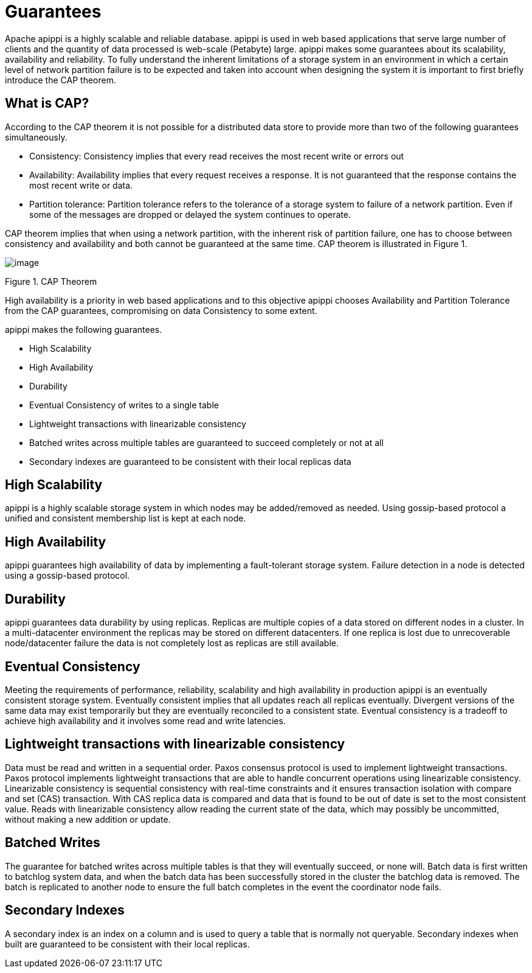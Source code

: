 = Guarantees

Apache apippi is a highly scalable and reliable database. apippi
is used in web based applications that serve large number of clients and
the quantity of data processed is web-scale (Petabyte) large. apippi
makes some guarantees about its scalability, availability and
reliability. To fully understand the inherent limitations of a storage
system in an environment in which a certain level of network partition
failure is to be expected and taken into account when designing the
system it is important to first briefly introduce the CAP theorem.

== What is CAP?

According to the CAP theorem it is not possible for a distributed data
store to provide more than two of the following guarantees
simultaneously.

* Consistency: Consistency implies that every read receives the most
recent write or errors out
* Availability: Availability implies that every request receives a
response. It is not guaranteed that the response contains the most
recent write or data.
* Partition tolerance: Partition tolerance refers to the tolerance of a
storage system to failure of a network partition. Even if some of the
messages are dropped or delayed the system continues to operate.

CAP theorem implies that when using a network partition, with the
inherent risk of partition failure, one has to choose between
consistency and availability and both cannot be guaranteed at the same
time. CAP theorem is illustrated in Figure 1.

image::Figure_1_guarantees.jpg[image]

Figure 1. CAP Theorem

High availability is a priority in web based applications and to this
objective apippi chooses Availability and Partition Tolerance from
the CAP guarantees, compromising on data Consistency to some extent.

apippi makes the following guarantees.

* High Scalability
* High Availability
* Durability
* Eventual Consistency of writes to a single table
* Lightweight transactions with linearizable consistency
* Batched writes across multiple tables are guaranteed to succeed
completely or not at all
* Secondary indexes are guaranteed to be consistent with their local
replicas data

== High Scalability

apippi is a highly scalable storage system in which nodes may be
added/removed as needed. Using gossip-based protocol a unified and
consistent membership list is kept at each node.

== High Availability

apippi guarantees high availability of data by implementing a
fault-tolerant storage system. Failure detection in a node is detected
using a gossip-based protocol.

== Durability

apippi guarantees data durability by using replicas. Replicas are
multiple copies of a data stored on different nodes in a cluster. In a
multi-datacenter environment the replicas may be stored on different
datacenters. If one replica is lost due to unrecoverable node/datacenter
failure the data is not completely lost as replicas are still available.

== Eventual Consistency

Meeting the requirements of performance, reliability, scalability and
high availability in production apippi is an eventually consistent
storage system. Eventually consistent implies that all updates reach all
replicas eventually. Divergent versions of the same data may exist
temporarily but they are eventually reconciled to a consistent state.
Eventual consistency is a tradeoff to achieve high availability and it
involves some read and write latencies.

== Lightweight transactions with linearizable consistency

Data must be read and written in a sequential order. Paxos consensus
protocol is used to implement lightweight transactions. Paxos protocol
implements lightweight transactions that are able to handle concurrent
operations using linearizable consistency. Linearizable consistency is
sequential consistency with real-time constraints and it ensures
transaction isolation with compare and set (CAS) transaction. With CAS
replica data is compared and data that is found to be out of date is set
to the most consistent value. Reads with linearizable consistency allow
reading the current state of the data, which may possibly be
uncommitted, without making a new addition or update.

== Batched Writes

The guarantee for batched writes across multiple tables is that they
will eventually succeed, or none will. Batch data is first written to
batchlog system data, and when the batch data has been successfully
stored in the cluster the batchlog data is removed. The batch is
replicated to another node to ensure the full batch completes in the
event the coordinator node fails.

== Secondary Indexes

A secondary index is an index on a column and is used to query a table
that is normally not queryable. Secondary indexes when built are
guaranteed to be consistent with their local replicas.
